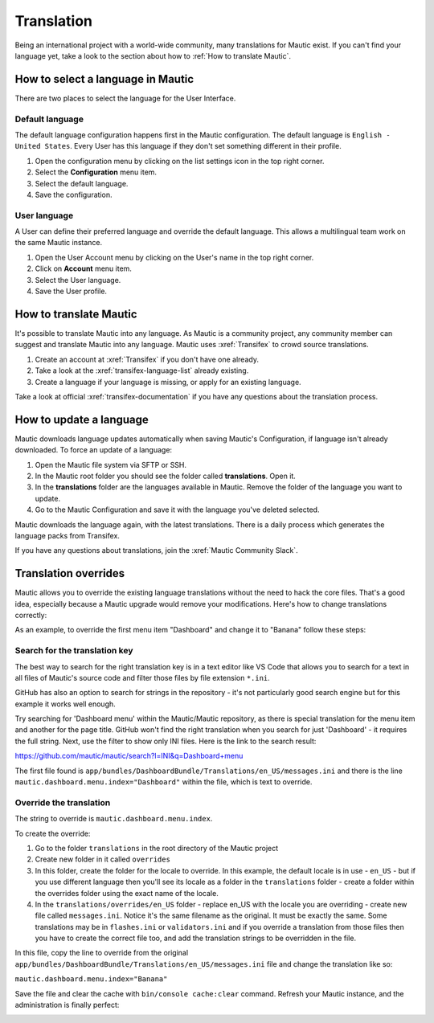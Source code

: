 .. vale off

Translation
###########

.. vale on

Being an international project with a world-wide community, many translations for Mautic exist. If you can't find your language yet, take a look to the section about how to :ref:`How to translate Mautic`.

How to select a language in Mautic
**********************************

There are two places to select the language for the User Interface.

Default language
================

The default language configuration happens first in the Mautic configuration. The default language is ``English - United States``. Every User has this language if they don't set something different in their profile.

1. Open the configuration menu by clicking on the list settings icon in the top right corner.
2. Select the **Configuration** menu item.
3. Select the default language.
4. Save the configuration.

.. image:: images/translations-select-language.png
    :width: 600
    :alt: Select the default language

.. vale off
User language
=============

.. vale on

A User can define their preferred language and override the default language. This allows a multilingual team work on the same Mautic instance.

1. Open the User Account menu by clicking on the User's name in the top right corner.
2. Click on **Account** menu item.
3. Select the User language.
4. Save the User profile.

.. image:: images/translations-select-user-language.png
    :width: 600
    :alt: Select the user language

How to translate Mautic
***********************

It's possible to translate Mautic into any language. As Mautic is a community project, any community member can suggest and translate Mautic into any language. Mautic uses :xref:`Transifex` to crowd source translations.

1. Create an account at :xref:`Transifex` if you don't have one already.
2. Take a look at the :xref:`transifex-language-list` already existing.
3. Create a language if your language is missing, or apply for an existing language.

Take a look at official :xref:`transifex-documentation` if you have any questions about the translation process.

How to update a language
************************

Mautic downloads language updates automatically when saving Mautic's Configuration, if language isn't already downloaded. To force an update of a language:

1. Open the Mautic file system via SFTP or SSH.
2. In the Mautic root folder you should see the folder called **translations**. Open it.
3. In the **translations** folder are the languages available in Mautic. Remove the folder of the language you want to update.
4. Go to the Mautic Configuration and save it with the language you've deleted selected.

Mautic downloads the language again, with the latest translations. There is a daily process which generates the language packs from Transifex.

If you have any questions about translations, join the :xref:`Mautic Community Slack`.

Translation overrides
*********************

Mautic allows you to override the existing language translations without the need to hack the core files. That's a good idea, especially because a Mautic upgrade would remove your modifications. Here's how to change translations correctly:

As an example, to override the first menu item "Dashboard" and change it to "Banana" follow these steps:

.. image:: images/translations-dashboard.png
    :width: 600
    :alt: Override Dashboard menu item

Search for the translation key
==============================

The best way to search for the right translation key is in a text editor like VS Code that allows you to search for a text in all files of Mautic's source code and filter those files by file extension ``*.ini``.

GitHub has also an option to search for strings in the repository - it's not particularly good search engine but for this example it works well enough.

Try searching for 'Dashboard menu' within the Mautic/Mautic repository, as there is special translation for the menu item and another for the page title. GitHub won't find the right translation when you search for just 'Dashboard' - it requires the full string. Next, use the filter to show only INI files. Here is the link to the search result:

`https://github.com/mautic/mautic/search?l=INI&q=Dashboard+menu <https://github.com/mautic/mautic/search?l=INI&q=Dashboard+menu>`_

The first file found is ``app/bundles/DashboardBundle/Translations/en_US/messages.ini`` and there is the line ``mautic.dashboard.menu.index="Dashboard"`` within the file, which is text to override.

.. vale off
Override the translation
========================

.. vale on

The string to override is ``mautic.dashboard.menu.index``.

To create the override:

1. Go to the folder ``translations`` in the root directory of the Mautic project
2. Create new folder in it called ``overrides``
3. In this folder, create the folder for the locale to override. In this example, the default locale is in use - ``en_US`` - but if you use different language then you'll see its locale as a folder in the ``translations`` folder - create a folder within the overrides folder using the exact name of the locale.
4. In the ``translations/overrides/en_US`` folder - replace en_US with the locale you are overriding - create new file called ``messages.ini``. Notice it's the same filename as the original. It must be exactly the same. Some translations may be in ``flashes.ini`` or ``validators.ini`` and if you override a translation from those files then you have to create the correct file too, and add the translation strings to be overridden in the file.

In this file, copy the line to override from the original ``app/bundles/DashboardBundle/Translations/en_US/messages.ini`` file and change the translation like so:

``mautic.dashboard.menu.index="Banana"``

Save the file and clear the cache with ``bin/console cache:clear`` command. Refresh your Mautic instance, and the administration is finally perfect:

.. image:: images/translations-banana.png
    :width: 600
    :alt: Dashboard menu item overridden to Banana
